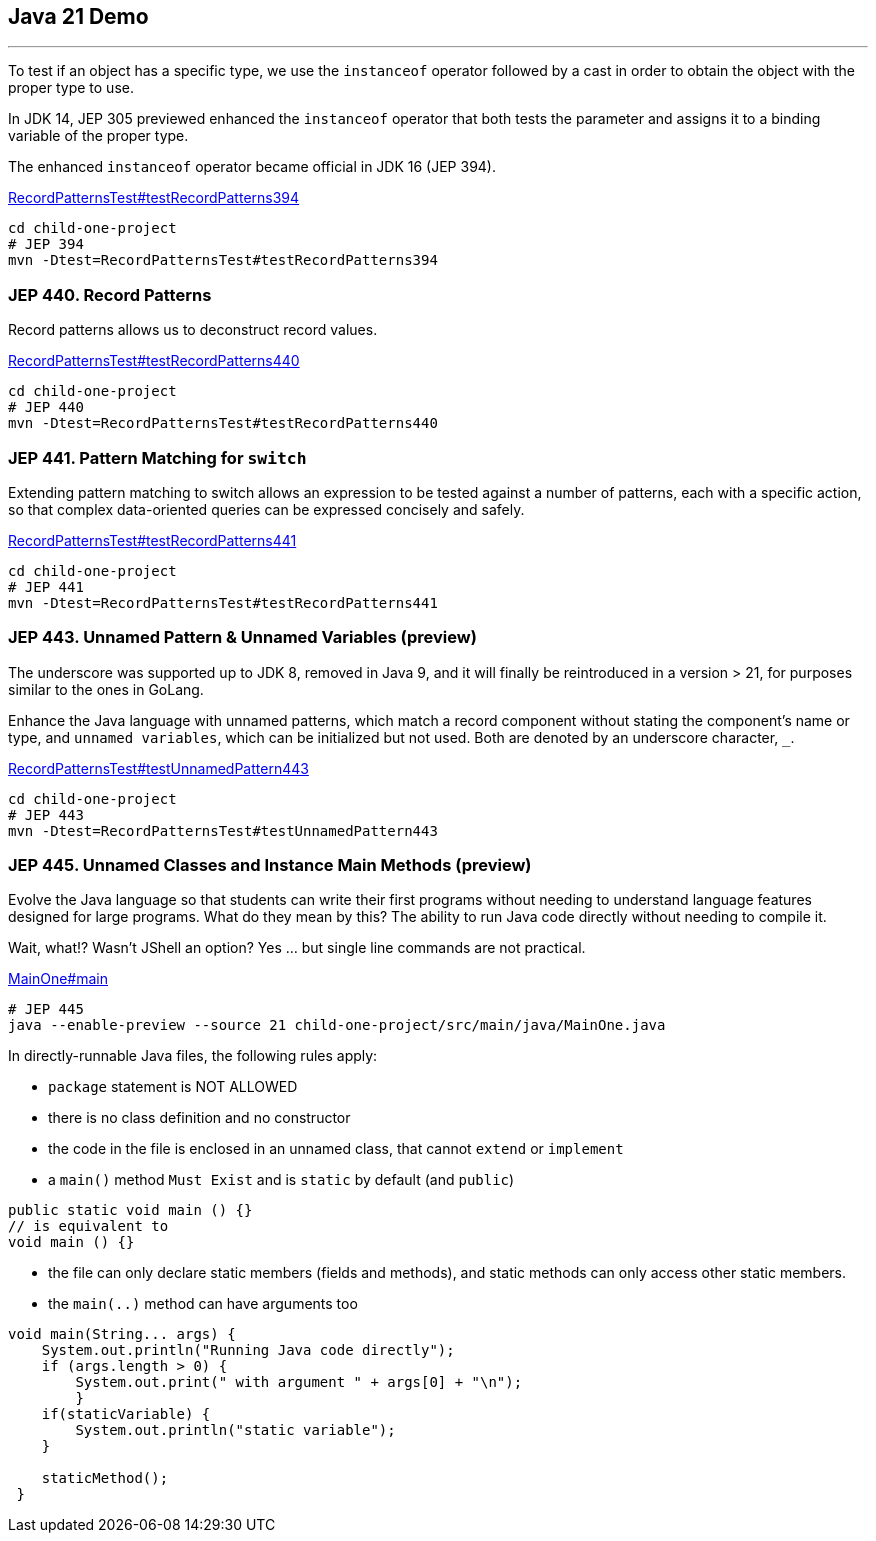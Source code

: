 == Java 21 Demo

'''

To test if an object has a specific type, we use the `instanceof` operator followed by a cast in order to obtain the object with the proper type to use.

In JDK 14, JEP 305 previewed enhanced the `instanceof` operator that both tests the parameter and assigns it to a binding variable of the proper type.

The enhanced `instanceof` operator became official in JDK 16 (JEP 394).

link:../child-one-project/src/test/java/org/mytoys/one/RecordPatternsTest.java[RecordPatternsTest#testRecordPatterns394]

[source]
----
cd child-one-project
# JEP 394
mvn -Dtest=RecordPatternsTest#testRecordPatterns394
----

=== JEP 440. Record Patterns

Record patterns allows us to deconstruct record values.

link:../child-one-project/src/test/java/org/mytoys/one/RecordPatternsTest.java[RecordPatternsTest#testRecordPatterns440]

[source]
----
cd child-one-project
# JEP 440
mvn -Dtest=RecordPatternsTest#testRecordPatterns440
----

=== JEP 441. Pattern Matching for `switch`

Extending pattern matching to switch allows an expression to be tested against a number of patterns, each with a specific action, so that complex data-oriented queries can be expressed concisely and safely.

link:../child-one-project/src/test/java/org/mytoys/one/RecordPatternsTest.java[RecordPatternsTest#testRecordPatterns441]

[source]
----
cd child-one-project
# JEP 441
mvn -Dtest=RecordPatternsTest#testRecordPatterns441
----

=== JEP 443. Unnamed Pattern & Unnamed Variables (preview)

The underscore was supported up to JDK 8, removed in Java 9, and it will finally be reintroduced in a version > 21, for purposes similar to the ones in GoLang.

Enhance the Java language with unnamed patterns, which match a record component without stating the component's name or type, and `unnamed variables`, which can be initialized but not used. Both are denoted by an underscore character, `_`.

link:../child-one-project/src/test/java/org/mytoys/one/RecordPatternsTest.java[RecordPatternsTest#testUnnamedPattern443]

[source]
----
cd child-one-project
# JEP 443
mvn -Dtest=RecordPatternsTest#testUnnamedPattern443
----

=== JEP 445. Unnamed Classes and Instance Main Methods (preview)

Evolve the Java language so that students can write their first programs without needing to understand language features designed for large programs. What do they mean by this? The ability to run Java code directly without needing to compile it.

Wait, what!? Wasn't JShell an option? Yes ... but single line commands are not practical.

link:../child-one-project/src/main/java/MainOne.java[MainOne#main]

[source]
----
# JEP 445
java --enable-preview --source 21 child-one-project/src/main/java/MainOne.java
----

In directly-runnable Java files, the following rules apply:

* `package` statement is NOT ALLOWED
* there is no class definition and no constructor
* the code in the file is enclosed in an unnamed class, that cannot `extend` or `implement`
* a `main()` method `Must Exist` and is `static` by default (and `public`)
[source, java]
----
public static void main () {}
// is equivalent to
void main () {}
----
* the file can only declare static members (fields and methods), and static methods can only access other static members.
* the `main(..)` method can have arguments too
[source, java]
----
void main(String... args) {
    System.out.println("Running Java code directly");
    if (args.length > 0) {
        System.out.print(" with argument " + args[0] + "\n");
        }
    if(staticVariable) {
        System.out.println("static variable");
    }

    staticMethod();
 }
----